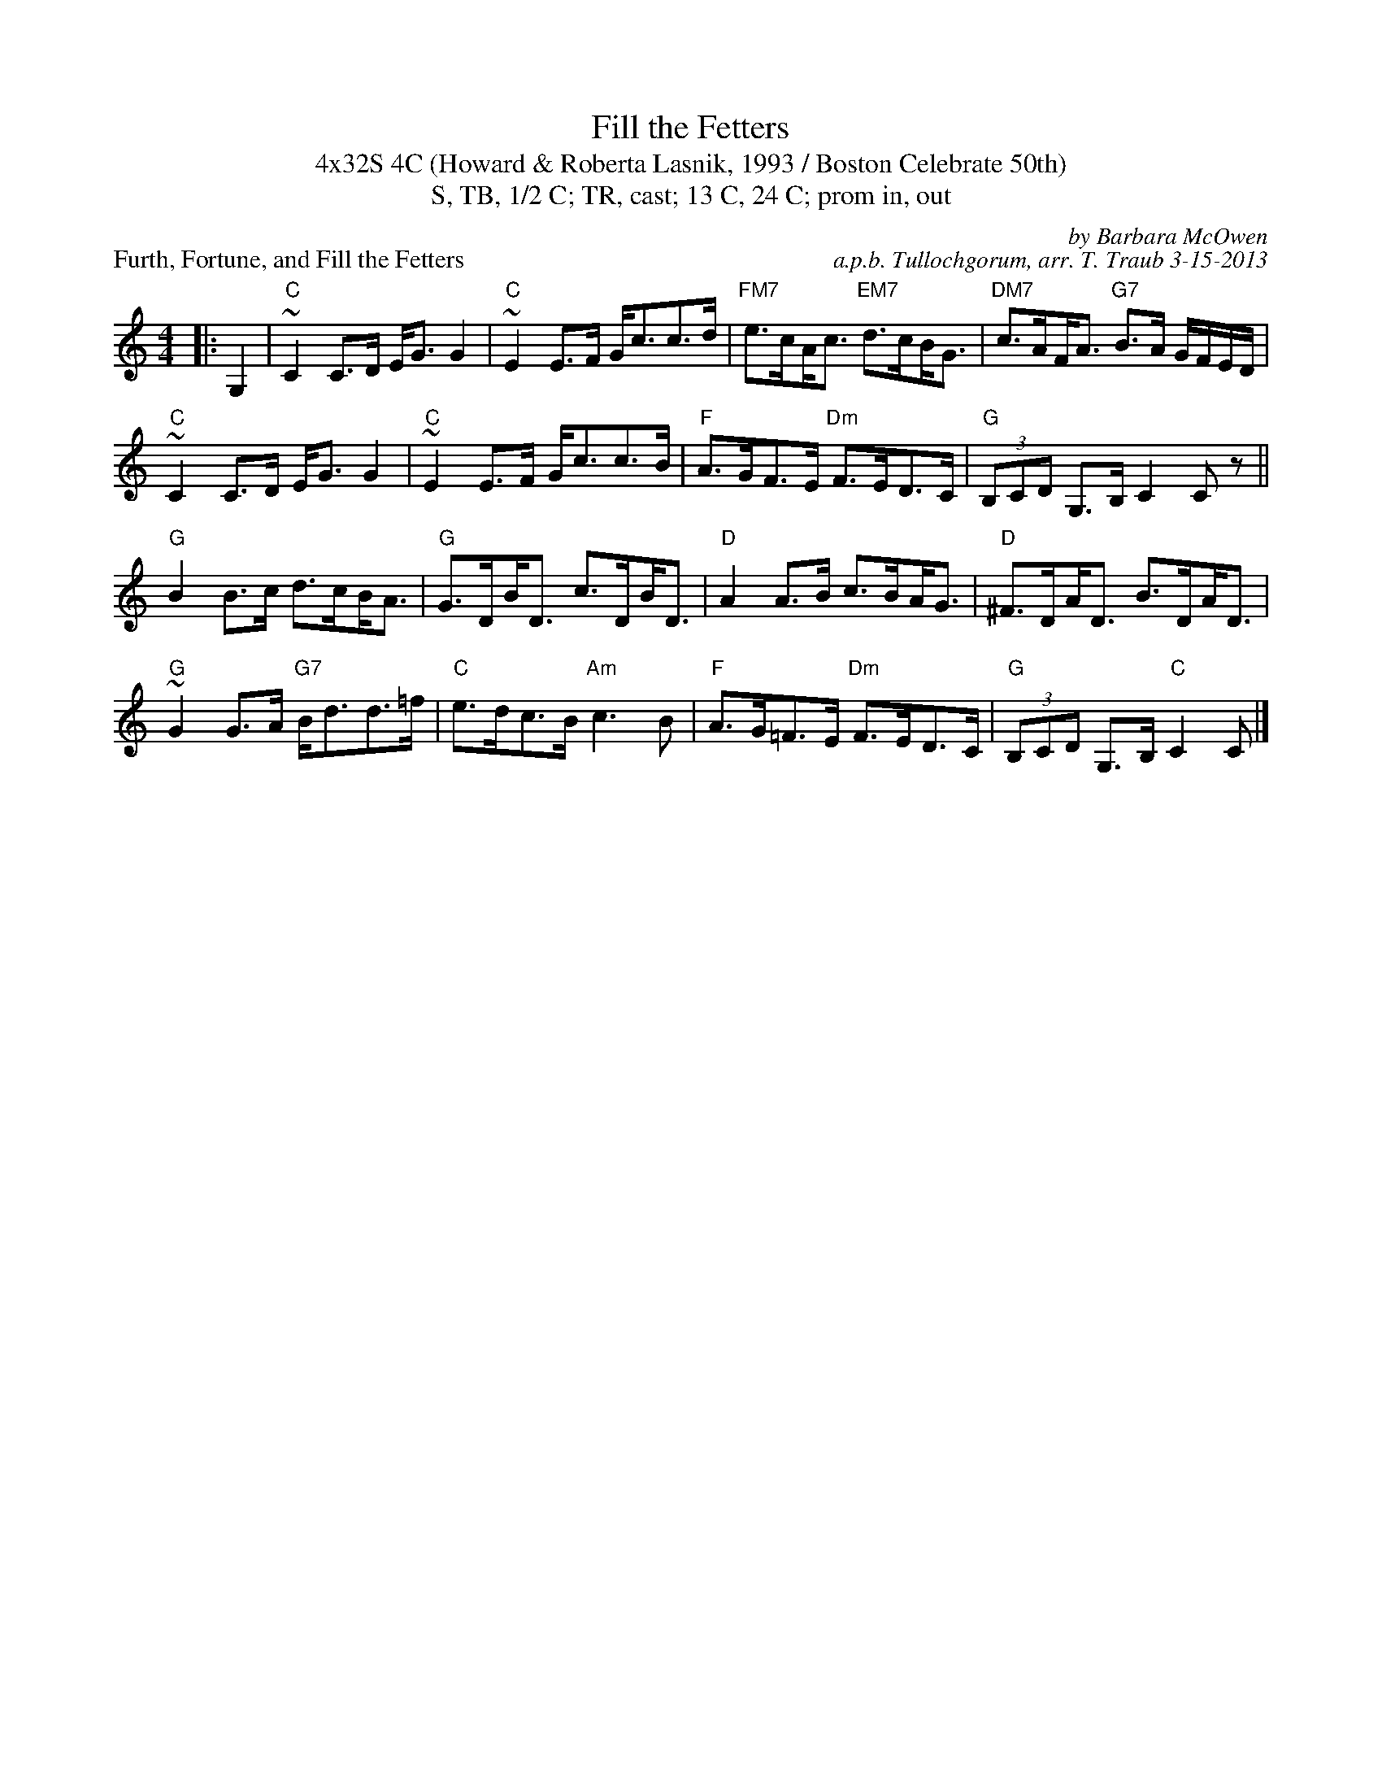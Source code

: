 X: 1
T: Fill the Fetters
T: 4x32S 4C (Howard & Roberta Lasnik, 1993 / Boston Celebrate 50th)
T: S, TB, 1/2 C; TR, cast; 13 C, 24 C; prom in, out
P: Furth, Fortune, and Fill the Fetters
C: by Barbara McOwen
C: a.p.b. Tullochgorum, arr. T. Traub 3-15-2013
K: C
M: 4/4
L: 1/8
|: G,2|"C"~C2 C>D E<G G2|"C"~E2 E>F G<cc>d|"FM7"e>c!beambr1!A<c "EM7"d>c!beambr1!B<G |"DM7"c>A!beambr1!F<A "G7"B>A G/F/E/D/|
"C"~C2 C>D E<G G2|"C"~E2 E>F G<cc>B|"F"A>GF>E "Dm"F>ED>C|"G"(3B,CD G,>B, C2 C z ||
"G"B2 B>c d>c!beambr1!B<A|"G"G>D!beambr1!B<D c>D!beambr1!B<D|"D"A2 A>B c>B!beambr1!A<G|"D"^F>D!beambr1!A<D B>D!beambr1!A<D|
"G"~G2 G>A "G7"B<dd>=f|"C"e>dc>B "Am"c3 B|"F"A>G=F>E "Dm"F>ED>C |"G"(3B,CD G,>B, "C"C2 C|]